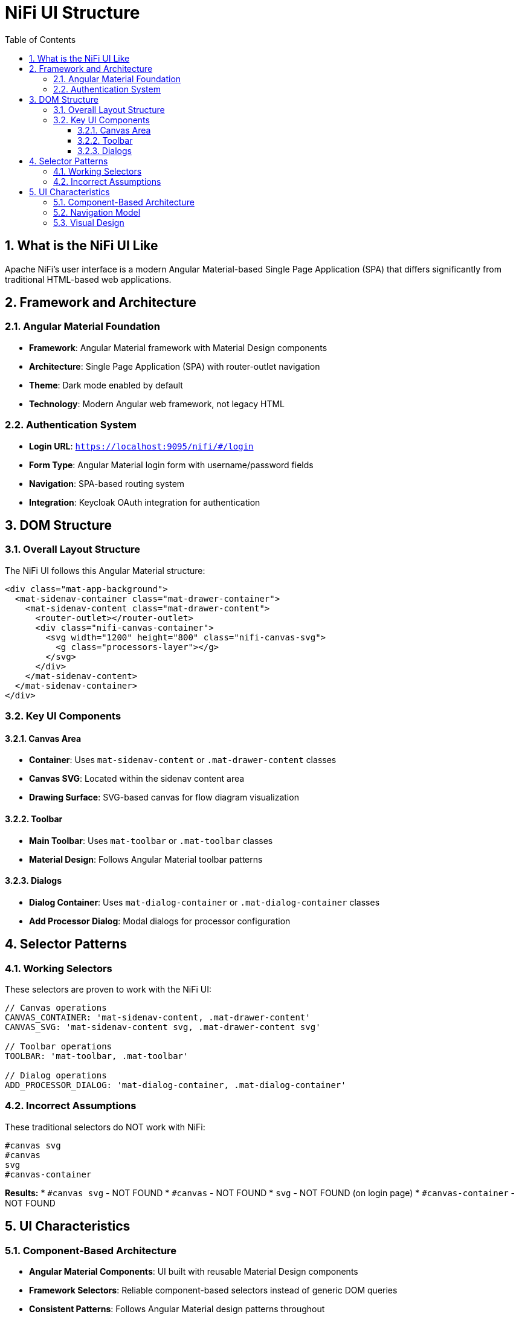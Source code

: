 = NiFi UI Structure
:toc: left
:toclevels: 3
:sectnums:
:icons: font
:source-highlighter: highlight.js

== What is the NiFi UI Like

Apache NiFi's user interface is a modern Angular Material-based Single Page Application (SPA) that differs significantly from traditional HTML-based web applications.

== Framework and Architecture

=== Angular Material Foundation
* **Framework**: Angular Material framework with Material Design components
* **Architecture**: Single Page Application (SPA) with router-outlet navigation
* **Theme**: Dark mode enabled by default
* **Technology**: Modern Angular web framework, not legacy HTML

=== Authentication System
* **Login URL**: `https://localhost:9095/nifi/#/login`
* **Form Type**: Angular Material login form with username/password fields
* **Navigation**: SPA-based routing system
* **Integration**: Keycloak OAuth integration for authentication

== DOM Structure

=== Overall Layout Structure
The NiFi UI follows this Angular Material structure:

[source,html]
----
<div class="mat-app-background">
  <mat-sidenav-container class="mat-drawer-container">
    <mat-sidenav-content class="mat-drawer-content">
      <router-outlet></router-outlet>
      <div class="nifi-canvas-container">
        <svg width="1200" height="800" class="nifi-canvas-svg">
          <g class="processors-layer"></g>
        </svg>
      </div>
    </mat-sidenav-content>
  </mat-sidenav-container>
</div>
----

=== Key UI Components

==== Canvas Area
* **Container**: Uses `mat-sidenav-content` or `.mat-drawer-content` classes
* **Canvas SVG**: Located within the sidenav content area
* **Drawing Surface**: SVG-based canvas for flow diagram visualization

==== Toolbar
* **Main Toolbar**: Uses `mat-toolbar` or `.mat-toolbar` classes
* **Material Design**: Follows Angular Material toolbar patterns

==== Dialogs
* **Dialog Container**: Uses `mat-dialog-container` or `.mat-dialog-container` classes
* **Add Processor Dialog**: Modal dialogs for processor configuration

== Selector Patterns

=== Working Selectors
These selectors are proven to work with the NiFi UI:

[source,javascript]
----
// Canvas operations
CANVAS_CONTAINER: 'mat-sidenav-content, .mat-drawer-content'
CANVAS_SVG: 'mat-sidenav-content svg, .mat-drawer-content svg'

// Toolbar operations
TOOLBAR: 'mat-toolbar, .mat-toolbar'

// Dialog operations
ADD_PROCESSOR_DIALOG: 'mat-dialog-container, .mat-dialog-container'
----

=== Incorrect Assumptions
These traditional selectors do NOT work with NiFi:

[source,css]
----
#canvas svg
#canvas
svg
#canvas-container
----

*Results:*
* `#canvas svg` - NOT FOUND
* `#canvas` - NOT FOUND
* `svg` - NOT FOUND (on login page)
* `#canvas-container` - NOT FOUND

== UI Characteristics

=== Component-Based Architecture
* **Angular Material Components**: UI built with reusable Material Design components
* **Framework Selectors**: Reliable component-based selectors instead of generic DOM queries
* **Consistent Patterns**: Follows Angular Material design patterns throughout

=== Navigation Model
* **Single Page Application**: No traditional page reloads
* **Router-Based**: Uses Angular router for navigation
* **Hash-Based URLs**: URLs use hash-based routing (e.g., `#/login`)

=== Visual Design
* **Material Design**: Follows Google's Material Design principles
* **Dark Theme**: Default dark mode appearance
* **Responsive Layout**: Adapts to different screen sizes using Angular Material layout system
